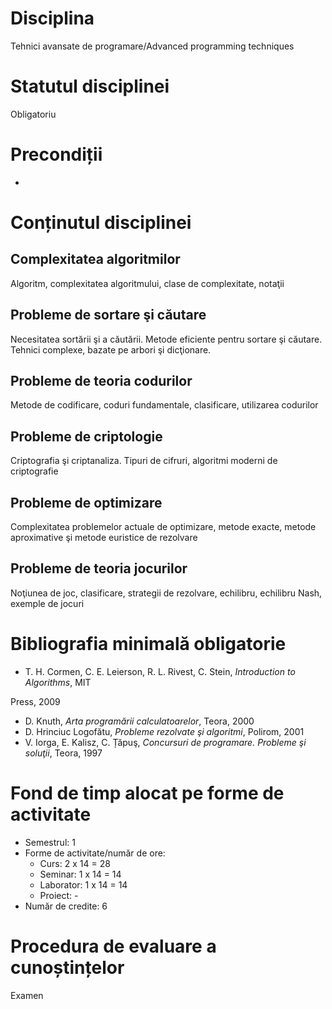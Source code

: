 * Disciplina
Tehnici avansate de programare/Advanced programming techniques

* Statutul disciplinei
Obligatoriu

* Precondiții
-

* Conținutul disciplinei
** Complexitatea algoritmilor
Algoritm, complexitatea algoritmului, clase de complexitate, notaţii
** Probleme de sortare şi căutare
Necesitatea sortării şi a căutării. Metode eficiente pentru sortare şi căutare. Tehnici complexe,
bazate pe arbori şi dicţionare.
** Probleme de teoria codurilor
Metode de codificare, coduri fundamentale, clasificare, utilizarea codurilor
** Probleme de criptologie
Criptografia şi criptanaliza. Tipuri de cifruri, algoritmi moderni de criptografie
** Probleme de optimizare
Complexitatea problemelor actuale de optimizare, metode exacte, metode aproximative şi
metode euristice de rezolvare
** Probleme de teoria jocurilor
Noţiunea de joc, clasificare, strategii de rezolvare, echilibru, echilibru Nash, exemple de jocuri
* Bibliografia minimală obligatorie
- T. H. Cormen, C. E. Leierson, R. L. Rivest, C. Stein, /Introduction to Algorithms/, MIT
Press, 2009
- D. Knuth, /Arta programării calculatoarelor/, Teora, 2000
- D. Hrinciuc Logofătu, /Probleme rezolvate şi algoritmi/, Polirom, 2001
- V. Iorga, E. Kalisz, C. Țăpuş, /Concursuri de programare. Probleme şi soluţii/, Teora, 1997
* Fond de timp alocat pe forme de activitate
- Semestrul: 1
- Forme de activitate/număr de ore:
  - Curs: 2 x 14 = 28
  - Seminar: 1 x 14 = 14
  - Laborator: 1 x 14 = 14
  - Proiect: -
- Număr de credite: 6

* Procedura de evaluare a cunoștințelor
Examen
